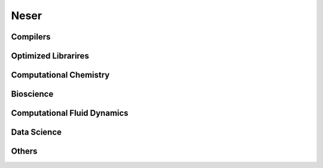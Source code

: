 .. sectionauthor:: Mohsin Ahmed Shaikh <mohsin.shaikh@kaust.edu.sa>
.. meta::
    :description: Applications catalogue on Neser
    :keywords: Neser

=============================
Neser 
=============================

Compilers
----------

Optimized Librarires
---------------------

Computational Chemistry
------------------------

Bioscience
----------

Computational Fluid Dynamics
-----------------------------

Data Science
-------------

Others
-------
